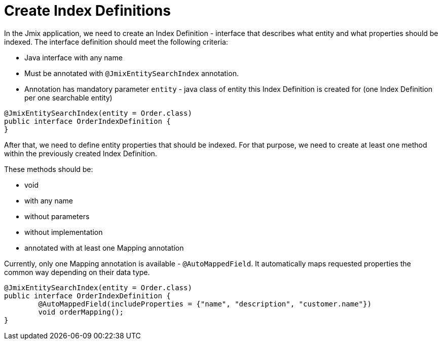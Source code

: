 = Create Index Definitions

In the Jmix application, we need to create an Index Definition - interface that describes what entity and what properties should be indexed. The interface definition should meet the following criteria:

* Java interface with any name
* Must be annotated with `@JmixEntitySearchIndex` annotation.
* Annotation has mandatory parameter `entity` - java class of entity this Index Definition is created for (one Index Definition per one searchable entity)

[source,java]
----
@JmixEntitySearchIndex(entity = Order.class)
public interface OrderIndexDefinition {
}
----

After that, we need to define entity properties that should be indexed. For that purpose, we need to create at least one method within the previously created Index Definition.

These methods should be:

* void
* with any name
* without parameters
* without implementation
* annotated with at least one Mapping annotation

Currently, only one Mapping annotation is available - `@AutoMappedField`. It automatically maps requested properties the common way depending on their data type.

[source,java]
----
@JmixEntitySearchIndex(entity = Order.class)
public interface OrderIndexDefinition {
	@AutoMappedField(includeProperties = {"name", "description", "customer.name"})
	void orderMapping();
}
----